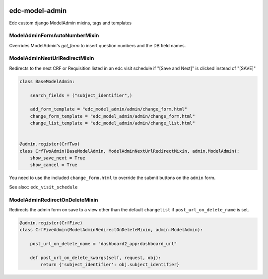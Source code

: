 |pypi| |travis| |coverage|

edc-model-admin
---------------

Edc custom django ModelAdmin mixins, tags and templates


ModelAdminFormAutoNumberMixin
~~~~~~~~~~~~~~~~~~~~~~~~~~~~~~

Overrides ModelAdmin's `get_form` to insert question numbers and the DB field names.


ModelAdminNextUrlRedirectMixin
~~~~~~~~~~~~~~~~~~~~~~~~~~~~~~

Redirects to the next CRF or Requisition listed in an edc visit schedule if "[Save and Next]"
is clicked instead of "[SAVE]"

.. code-block:: python

	class BaseModelAdmin:

	    search_fields = ("subject_identifier",)

	    add_form_template = "edc_model_admin/admin/change_form.html"
	    change_form_template = "edc_model_admin/admin/change_form.html"
	    change_list_template = "edc_model_admin/admin/change_list.html"


	@admin.register(CrfTwo)
	class CrfTwoAdmin(BaseModelAdmin, ModelAdminNextUrlRedirectMixin, admin.ModelAdmin):
	    show_save_next = True
	    show_cancel = True

You need to use the included ``change_form.html`` to override the submit buttons on the ``admin`` form.

See also:: ``edc_visit_schedule``


ModelAdminRedirectOnDeleteMixin
~~~~~~~~~~~~~~~~~~~~~~~~~~~~~~
Redirects the admin form on save to a view other than the default ``changelist`` if ``post_url_on_delete_name`` is set. 

.. code-block:: python

	@admin.register(CrfFive)
	class CrfFiveAdmin(ModelAdminRedirectOnDeleteMixin, admin.ModelAdmin):

	    post_url_on_delete_name = "dashboard2_app:dashboard_url"

	    def post_url_on_delete_kwargs(self, request, obj):
	        return {'subject_identifier': obj.subject_identifier}





.. |pypi| image:: https://img.shields.io/pypi/v/edc-model-admin.svg
    :target: https://pypi.python.org/pypi/edc-model-admin
    
.. |travis| image:: https://travis-ci.org/clinicedc/edc-model-admin.svg?branch=develop
    :target: https://travis-ci.org/clinicedc/edc-model-admin
    
.. |coverage| image:: https://coveralls.io/repos/github/clinicedc/edc-model-admin/badge.svg?branch=develop
    :target: https://coveralls.io/github/clinicedc/edc-model-admin?branch=develop
